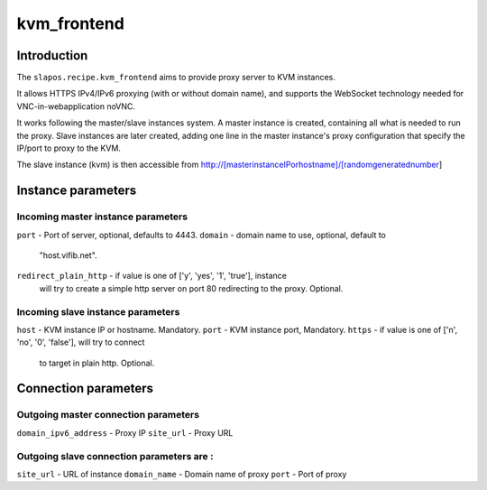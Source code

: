 kvm_frontend
=============

Introduction
------------

The ``slapos.recipe.kvm_frontend`` aims to provide proxy server to KVM instances.

It allows HTTPS IPv4/IPv6 proxying (with or without domain name), and supports
the WebSocket technology needed for VNC-in-webapplication noVNC.

It works following the master/slave instances system. A master instance is
created, containing all what is needed to run the proxy. Slave instances
are later created, adding one line in the master instance's proxy configuration
that specify the IP/port to proxy to the KVM.

The slave instance (kvm) is then accessible from
http://[masterinstanceIPorhostname]/[randomgeneratednumber]


Instance parameters
------------

Incoming master instance parameters
+++++++

``port``                - Port of server, optional, defaults to 4443.
``domain``              - domain name to use, optional, default to
                          "host.vifib.net".
``redirect_plain_http`` - if value is one of ['y', 'yes', '1', 'true'], instance
                          will try to create a simple http server on port 80
                          redirecting to the proxy. Optional.

Incoming slave instance parameters
+++++++

``host``    - KVM instance IP or hostname. Mandatory.
``port``    - KVM instance port, Mandatory.
``https``   - if value is one of ['n', 'no', '0', 'false'], will try to connect
              to target in plain http. Optional.

Connection parameters
-------------

Outgoing master connection parameters
+++++++

``domain_ipv6_address``  - Proxy IP
``site_url``             - Proxy URL

Outgoing slave connection parameters are :
+++++++

``site_url``             - URL of instance
``domain_name``          - Domain name of proxy
``port``                 - Port of proxy
